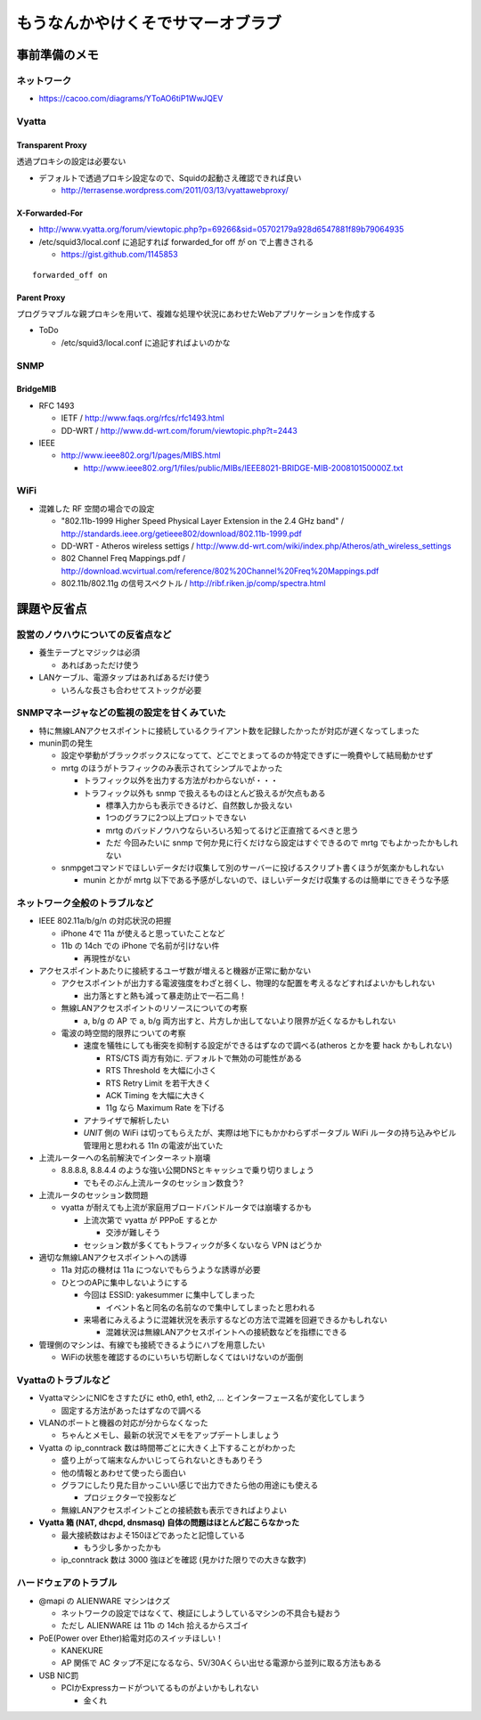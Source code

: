 ==================================
もうなんかやけくそでサマーオブラブ
==================================

事前準備のメモ
==============

ネットワーク
------------

- https://cacoo.com/diagrams/YToAO6tiP1WwJQEV

Vyatta
------

Transparent Proxy
^^^^^^^^^^^^^^^^^

透過プロキシの設定は必要ない

- デフォルトで透過プロキシ設定なので、Squidの起動さえ確認できれば良い

  - http://terrasense.wordpress.com/2011/03/13/vyattawebproxy/

X-Forwarded-For
^^^^^^^^^^^^^^^

- http://www.vyatta.org/forum/viewtopic.php?p=69266&sid=05702179a928d6547881f89b79064935

- /etc/squid3/local.conf に追記すれば forwarded_for off が on で上書きされる

  - https://gist.github.com/1145853

::

  forwarded_off on

Parent Proxy
^^^^^^^^^^^^

プログラマブルな親プロキシを用いて、複雑な処理や状況にあわせたWebアプリケーションを作成する

- ToDo

  - /etc/squid3/local.conf に追記すればよいのかな

SNMP
----

BridgeMIB
^^^^^^^^^

- RFC 1493

  - IETF / http://www.faqs.org/rfcs/rfc1493.html

  - DD-WRT / http://www.dd-wrt.com/forum/viewtopic.php?t=2443

- IEEE

  - http://www.ieee802.org/1/pages/MIBS.html

    - http://www.ieee802.org/1/files/public/MIBs/IEEE8021-BRIDGE-MIB-200810150000Z.txt


WiFi
----
- 混雑した RF 空間の場合での設定

  - "802.11b-1999 Higher Speed Physical Layer Extension in the 2.4 GHz band" / http://standards.ieee.org/getieee802/download/802.11b-1999.pdf

  - DD-WRT - Atheros wireless settigs / http://www.dd-wrt.com/wiki/index.php/Atheros/ath_wireless_settings

  - 802 Channel Freq Mappings.pdf / http://download.wcvirtual.com/reference/802%20Channel%20Freq%20Mappings.pdf

  - 802.11b/802.11g の信号スペクトル / http://ribf.riken.jp/comp/spectra.html


課題や反省点
============

設営のノウハウについての反省点など
----------------------------------

- 養生テープとマジックは必須

  - あればあっただけ使う

- LANケーブル、電源タップはあればあるだけ使う

  - いろんな長さも合わせてストックが必要

SNMPマネージャなどの監視の設定を甘くみていた
--------------------------------------------

- 特に無線LANアクセスポイントに接続しているクライアント数を記録したかったが対応が遅くなってしまった

- munin罰の発生

  - 設定や挙動がブラックボックスになってて、どこでとまってるのか特定できずに一晩費やして結局動かせず

  - mrtg のほうがトラフィックのみ表示されてシンプルでよかった

    - トラフィック以外を出力する方法がわからないが・・・

    - トラフィック以外も snmp で扱えるものほとんど扱えるが欠点もある

      - 標準入力からも表示できるけど、自然数しか扱えない

      - 1つのグラフに2つ以上プロットできない

      - mrtg のバッドノウハウならいろいろ知ってるけど正直捨てるべきと思う

      - ただ 今回みたいに snmp で何か見に行くだけなら設定はすぐできるので mrtg でもよかったかもしれない

  - snmpgetコマンドでほしいデータだけ収集して別のサーバーに投げるスクリプト書くほうが気楽かもしれない

    - munin とかが mrtg 以下である予感がしないので、ほしいデータだけ収集するのは簡単にできそうな予感


ネットワーク全般のトラブルなど
------------------------------

- IEEE 802.11a/b/g/n の対応状況の把握

  - iPhone 4で 11a が使えると思っていたことなど

  - 11b の 14ch での iPhone で名前が引けない件

    - 再現性がない

- アクセスポイントあたりに接続するユーザ数が増えると機器が正常に動かない

  - アクセスポイントが出力する電波強度をわざと弱くし、物理的な配置を考えるなどすればよいかもしれない

    - 出力落とすと熱も減って暴走防止で一石二鳥！

  - 無線LANアクセスポイントのリソースについての考察

    - a, b/g の AP で a, b/g 両方出すと、片方しか出してないより限界が近くなるかもしれない

  - 電波の時空間的限界についての考察

    - 速度を犠牲にしても衝突を抑制する設定ができるはずなので調べる(atheros とかを要 hack かもしれない)

      + RTS/CTS 両方有効に. デフォルトで無効の可能性がある

      + RTS Threshold を大幅に小さく 

      + RTS Retry Limit を若干大きく 

      + ACK Timing を大幅に大きく 

      + 11g なら Maximum Rate を下げる


    - アナライザで解析したい

    - *UNIT* 側の WiFi は切ってもらえたが、実際は地下にもかかわらずポータブル WiFi ルータの持ち込みやビル管理用と思われる 11n の電波が出ていた

- 上流ルーターへの名前解決でインターネット崩壊

  - 8.8.8.8, 8.8.4.4 のような強い公開DNSとキャッシュで乗り切りましょう

    - でもそのぶん上流ルータのセッション数食う?

- 上流ルータのセッション数問題

  - vyatta が耐えても上流が家庭用ブロードバンドルータでは崩壊するかも

    - 上流次第で vyatta が PPPoE するとか

      - 交渉が難しそう

    - セッション数が多くてもトラフィックが多くないなら VPN はどうか


- 適切な無線LANアクセスポイントへの誘導

  - 11a 対応の機材は 11a につないでもらうような誘導が必要

  - ひとつのAPに集中しないようにする

    - 今回は ESSID: yakesummer に集中してしまった

      - イベント名と同名の名前なので集中してしまったと思われる

    - 来場者にみえるように混雑状況を表示するなどの方法で混雑を回避できるかもしれない

      - 混雑状況は無線LANアクセスポイントへの接続数などを指標にできる

- 管理側のマシンは、有線でも接続できるようにハブを用意したい

  - WiFiの状態を確認するのにいちいち切断しなくてはいけないのが面倒

Vyattaのトラブルなど
--------------------

- VyattaマシンにNICをさすたびに eth0, eth1, eth2, ... とインターフェース名が変化してしまう

  - 固定する方法があったはずなので調べる

- VLANのポートと機器の対応が分からなくなった

  - ちゃんとメモし、最新の状況でメモをアップデートしましょう

- Vyatta の ip_conntrack 数は時間帯ごとに大きく上下することがわかった

  - 盛り上がって端末なんかいじってられないときもありそう

  - 他の情報とあわせて使ったら面白い

  - グラフにしたり見た目かっこいい感じで出力できたら他の用途にも使える
    
    - プロジェクターで投影など

  - 無線LANアクセスポイントごとの接続数も表示できればよりよい

- **Vyatta 箱 (NAT, dhcpd, dnsmasq) 自体の問題はほとんど起こらなかった**

  - 最大接続数はおよそ150ほどであったと記憶している
  
    - もう少し多かったかも
  
  - ip_conntrack 数は 3000 強ほどを確認 (見かけた限りでの大きな数字)

ハードウェアのトラブル
----------------------

- @mapi の ALIENWARE マシンはクズ

  - ネットワークの設定ではなくて、検証にしようしているマシンの不具合も疑おう

  - ただし ALIENWARE は 11b の 14ch 拾えるからスゴイ

- PoE(Power over Ether)給電対応のスイッチほしい！

  - KANEKURE

  - AP 関係で AC タップ不足になるなら、5V/30Aくらい出せる電源から並列に取る方法もある

- USB NIC罰

  - PCIかExpressカードがついてるものがよいかもしれない

    - 金くれ



